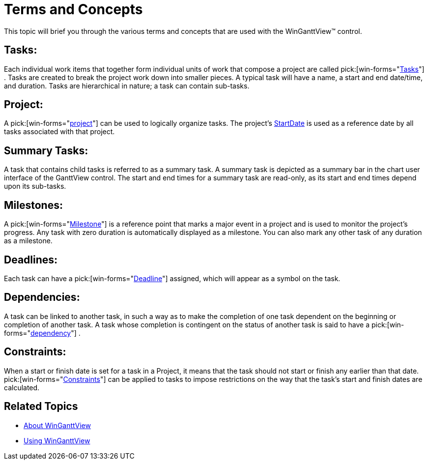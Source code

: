 ﻿////

|metadata|
{
    "name": "winganttview-terms-and-concepts",
    "controlName": ["WinGanttView"],
    "tags": [],
    "guid": "{987F70BC-0BA6-4A8B-86B6-5C5819F0DE6E}",  
    "buildFlags": [],
    "createdOn": "2010-05-01T11:03:45Z"
}
|metadata|
////

= Terms and Concepts

This topic will brief you through the various terms and concepts that are used with the WinGanttView™ control.

== Tasks:

Each individual work items that together form individual units of work that compose a project are called  pick:[win-forms="link:{ApiPlatform}win.ultrawinschedule{ApiVersion}~infragistics.win.ultrawinschedule.task.html[Tasks]"] . Tasks are created to break the project work down into smaller pieces. A typical task will have a name, a start and end date/time, and duration. Tasks are hierarchical in nature; a task can contain sub-tasks.

== Project:

A  pick:[win-forms="link:{ApiPlatform}win.ultrawinschedule{ApiVersion}~infragistics.win.ultrawinschedule.project.html[project]"]  can be used to logically organize tasks. The project's link:{ApiPlatform}win.ultrawinschedule{ApiVersion}~infragistics.win.ultrawinschedule.project~startdate.html[StartDate] is used as a reference date by all tasks associated with that project.

== Summary Tasks:

A task that contains child tasks is referred to as a summary task. A summary task is depicted as a summary bar in the chart user interface of the GanttView control. The start and end times for a summary task are read-only, as its start and end times depend upon its sub-tasks.

== Milestones:

A  pick:[win-forms="link:{ApiPlatform}win.ultrawinschedule{ApiVersion}~infragistics.win.ultrawinschedule.task~milestone.html[Milestone]"]  is a reference point that marks a major event in a project and is used to monitor the project's progress. Any task with zero duration is automatically displayed as a milestone. You can also mark any other task of any duration as a milestone.

== Deadlines:

Each task can have a  pick:[win-forms="link:{ApiPlatform}win.ultrawinschedule{ApiVersion}~infragistics.win.ultrawinschedule.task~deadline.html[Deadline]"]  assigned, which will appear as a symbol on the task.

== Dependencies:

A task can be linked to another task, in such a way as to make the completion of one task dependent on the beginning or completion of another task. A task whose completion is contingent on the status of another task is said to have a  pick:[win-forms="link:{ApiPlatform}win.ultrawinschedule{ApiVersion}~infragistics.win.ultrawinschedule.task~dependencies.html[dependency]"] .

== Constraints:

When a start or finish date is set for a task in a Project, it means that the task should not start or finish any earlier than that date.  pick:[win-forms="link:{ApiPlatform}win.ultrawinschedule{ApiVersion}~infragistics.win.ultrawinschedule.task~constraint.html[Constraints]"]  can be applied to tasks to impose restrictions on the way that the task's start and finish dates are calculated.

== Related Topics

* link:winganttview-about-winganttview.html[About WinGanttView]
* link:winganttview-using-winganttview.html[Using WinGanttView]